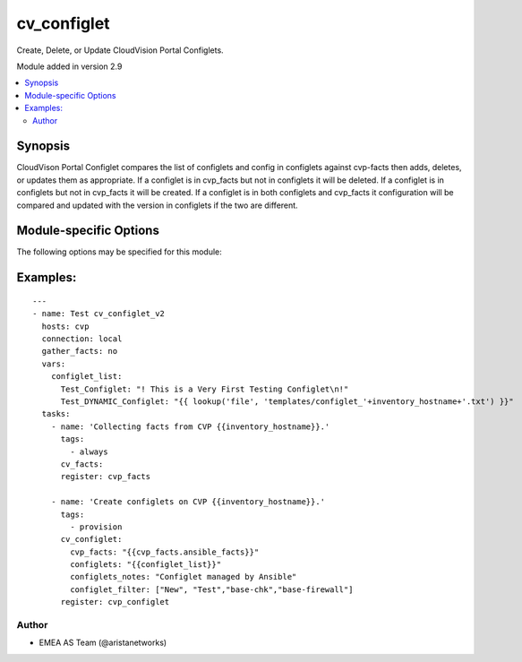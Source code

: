 .. _cv_configlet:

cv_configlet
++++++++++++
Create, Delete, or Update CloudVision Portal Configlets.

Module added in version 2.9



.. contents::
   :local:
   :depth: 2


Synopsis
--------


CloudVison Portal Configlet compares the list of configlets and config in
configlets against cvp-facts then adds, deletes, or updates
them as appropriate.
If a configlet is in cvp_facts but not in configlets it will be deleted.
If a configlet is in configlets but not in cvp_facts it will be created.
If a configlet is in both configlets and cvp_facts it configuration will
be compared and updated with the version in configlets
if the two are different.


.. _module-specific-options-label:

Module-specific Options
-----------------------
The following options may be specified for this module:

.. raw:: html

    <table border=1 cellpadding=4>

    <tr>
    <th class="head">parameter</th>
    <th class="head">type</th>
    <th class="head">required</th>
    <th class="head">default</th>
    <th class="head">choices</th>
    <th class="head">comments</th>
    </tr>

    <tr>
    <td>configlet_filter<br/><div style="font-size: small;"></div></td>
    <td>list</td>
    <td>no</td>
    <td>[&#x27;none&#x27;]</td>
    <td></td>
    <td>
        <div>Filter to apply intended mode on a set of configlet. If not used, then module only uses ADD mode. configlet_filter list configlets that can be modified or deleted based on configlets entries.</div>
    </td>
    </tr>

    <tr>
    <td>configlets<br/><div style="font-size: small;"></div></td>
    <td>dict</td>
    <td>yes</td>
    <td></td>
    <td></td>
    <td>
        <div>List of configlets to managed on CVP server.</div>
    </td>
    </tr>

    <tr>
    <td>configlets_notes<br/><div style="font-size: small;"></div></td>
    <td>str</td>
    <td>no</td>
    <td>Managed by Ansible</td>
    <td></td>
    <td>
        <div>Add a note to the configlets.</div>
    </td>
    </tr>

    <tr>
    <td>cvp_facts<br/><div style="font-size: small;"></div></td>
    <td>dict</td>
    <td>yes</td>
    <td></td>
    <td></td>
    <td>
        <div>Facts extracted from CVP servers using cv_facts module</div>
    </td>
    </tr>

    <tr>
    <td>state<br/><div style="font-size: small;"></div></td>
    <td>str</td>
    <td>no</td>
    <td>present</td>
    <td><ul><li>present</li><li>absent</li></ul></td>
    <td>
        <div>If absent, configlets will be removed from CVP if they are not bound</div>
        <div>to either a container or a device.</div>
        <div>If present, configlets will be created or updated.</div>
    </td>
    </tr>

    </table>
    </br>

.. _cv_configlet-examples-label:

Examples:
---------

::

    ---
    - name: Test cv_configlet_v2
      hosts: cvp
      connection: local
      gather_facts: no
      vars:
        configlet_list:
          Test_Configlet: "! This is a Very First Testing Configlet\n!"
          Test_DYNAMIC_Configlet: "{{ lookup('file', 'templates/configlet_'+inventory_hostname+'.txt') }}"
      tasks:
        - name: 'Collecting facts from CVP {{inventory_hostname}}.'
          tags:
            - always
          cv_facts:
          register: cvp_facts

        - name: 'Create configlets on CVP {{inventory_hostname}}.'
          tags:
            - provision
          cv_configlet:
            cvp_facts: "{{cvp_facts.ansible_facts}}"
            configlets: "{{configlet_list}}"
            configlets_notes: "Configlet managed by Ansible"
            configlet_filter: ["New", "Test","base-chk","base-firewall"]
          register: cvp_configlet



Author
~~~~~~

* EMEA AS Team (@aristanetworks)
